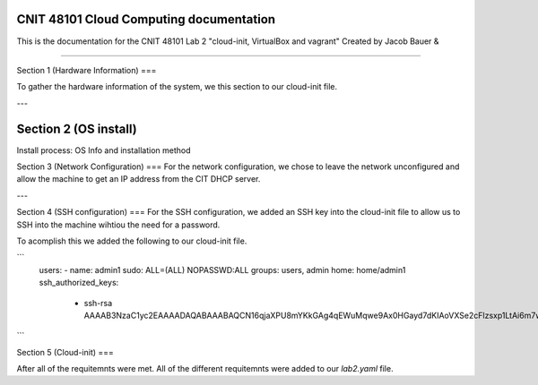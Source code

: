 CNIT 48101 Cloud Computing documentation
==========================================

This is the documentation for the CNIT 48101 Lab 2 "cloud-init, VirtualBox and vagrant" Created by Jacob Bauer & 

.. contents:: Table of Contents
   :depth: 1
   :local:
   :backlinks: none

----

Section 1 (Hardware Information)
===

To gather the hardware information of the system, we this section to our cloud-init file.

.. code-block:: yaml
   runcmd:
   - /usr/bin/lshw > /home/admin1/lshw.txt

---

Section 2 (OS install)
========================
Install process: OS Info and installation method


Section 3 (Network Configuration)
===
For the network configuration, we chose to leave the network unconfigured and allow the machine to get an IP address from the CIT DHCP server.

---

Section 4 (SSH configuration)
===
For the SSH configuration, we added an SSH key into the cloud-init file to allow us to SSH into the machine wihtiou the need for a password.

To acomplish this we added the following to our cloud-init file.

```
   users: 
   - name: admin1
   sudo: ALL=(ALL) NOPASSWD:ALL
   groups: users, admin
   home: home/admin1
   ssh_authorized_keys: 
      - ssh-rsa AAAAB3NzaC1yc2EAAAADAQABAAABAQCN16qjaXPU8mYKkGAg4qEWuMqwe9Ax0HGayd7dKIAoVXSe2cFlzsxp1LtAi6m7wrW0uybsf9nLz82sM95ofAZEyCotc/695cQ8QfvTYGmSNRq1dslz7i4ooOXiH0DOL58sTxonRDloy431t0lQWOxwmqhHYEcWsaA+W1P1HxfRR7/OChpNuc6muhrfctn2AVmY7noJRqutrXxUyNg/9orJAAyNUu6gu09amMVOpV/3QGHEQaDjXWPEo0D7b844epZMsDNs6u9w4KWIMJunP4tH9eBnka0Gj8E+YKJftt1zMfpkLUfzXiuWjks9l7PbtLHOS8jVue3sbAjbma72JeJZ
```

Section 5 (Cloud-init)
===


After all of the requitemnts were met. All of the different requitemnts were added to our `lab2.yaml` file.

.. code-block:: yaml
   #cloud-config
   # This is the cloud 

   # Update system
   package_update: true
   package_upgrade: true

   # Configure time zone
   timezone: 'US/East'

   #Add hostname
   hostname: lab2

   # Creates admin1 user
   users: 
   - name: admin1
      sudo: ALL=(ALL) NOPASSWD:ALL
      groups: users, admin
      home: home/admin1
      ssh_authorized_keys: 
         - ssh-rsa AAAAB3NzaC1yc2EAAAADAQABAAABAQCN16qjaXPU8mYKkGAg4qEWuMqwe9Ax0HGayd7dKIAoVXSe2cFlzsxp1LtAi6m7wrW0uybsf9nLz82sM95ofAZEyCotc/695cQ8QfvTYGmSNRq1dslz7i4ooOXiH0DOL58sTxonRDloy431t0lQWOxwmqhHYEcWsaA+W1P1HxfRR7/OChpNuc6muhrfctn2AVmY7noJRqutrXxUyNg/9orJAAyNUu6gu09amMVOpV/3QGHEQaDjXWPEo0D7b844epZMsDNs6u9w4KWIMJunP4tH9eBnka0Gj8E+YKJftt1zMfpkLUfzXiuWjks9l7PbtLHOS8jVue3sbAjbma72JeJZ
   
   #Install packages
   packages:
   - cowsay
   - sl	

   #Run commands
   runcmd:
   - /usr/bin/lshw > /home/admin1/lshw.txt
   - echo "Hello from our group!"
   - cowsay Hello from our group! 
